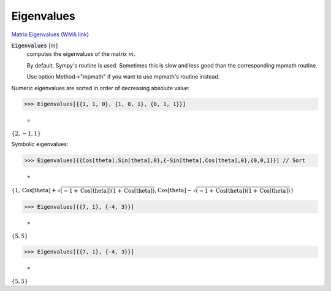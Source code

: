 Eigenvalues
===========

`Matrix Eigenvalues <https://en.wikipedia.org/wiki/Eigenvalues_and_eigenvectors>`_     (`WMA link <https://reference.wolfram.com/language/ref/Eigenvalues.html>`_)



:code:`Eigenvalues` [:math:`m`]
    computes the eigenvalues of the matrix :math:`m`.
    
    By default, Sympy's routine is used. Sometimes this is slow and       less good than the corresponding mpmath routine.
    
    Use option Method->"mpmath" if you want to use mpmath's routine instead.





Numeric eigenvalues are sorted in order of decreasing absolute value:

>>> Eigenvalues[{{1, 1, 0}, {1, 0, 1}, {0, 1, 1}}]

    =
:math:`\left\{2,-1,1\right\}`



Symbolic eigenvalues:

>>> Eigenvalues[{{Cos[theta],Sin[theta],0},{-Sin[theta],Cos[theta],0},{0,0,1}}] // Sort

    =
:math:`\left\{1,\text{Cos}\left[\text{theta}\right]+\sqrt{\left(-1+\text{Cos}\left[\text{theta}\right]\right) \left(1+\text{Cos}\left[\text{theta}\right]\right)},\text{Cos}\left[\text{theta}\right]-\sqrt{\left(-1+\text{Cos}\left[\text{theta}\right]\right) \left(1+\text{Cos}\left[\text{theta}\right]\right)}\right\}`


>>> Eigenvalues[{{7, 1}, {-4, 3}}]

    =
:math:`\left\{5,5\right\}`


>>> Eigenvalues[{{7, 1}, {-4, 3}}]

    =
:math:`\left\{5,5\right\}`


